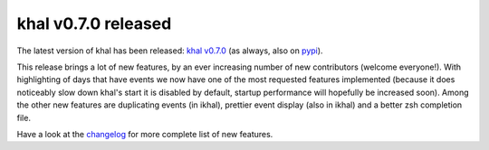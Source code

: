khal v0.7.0 released
====================

.. feed-entry::
        :date: 2015-11-24

The latest version of khal has been released: `khal v0.7.0`__
(as always, also on pypi_).

__ https://lostpackets.de/khal/downloads/khal-0.7.0.tar.gz

This release brings a lot of new features, by an ever increasing number of new
contributors (welcome everyone!). With highlighting of days that have events we
now have one of the most requested features implemented (because it does
noticeably slow down khal's start it is disabled by default, startup performance
will hopefully be increased soon). Among the other new features are duplicating
events (in ikhal), prettier event display (also in ikhal) and a better zsh
completion file.

Have a look at the changelog_ for more complete list of new features.

.. _pypi: https://pypi.python.org/pypi/khal/
.. _changelog: changelog.html#id2
